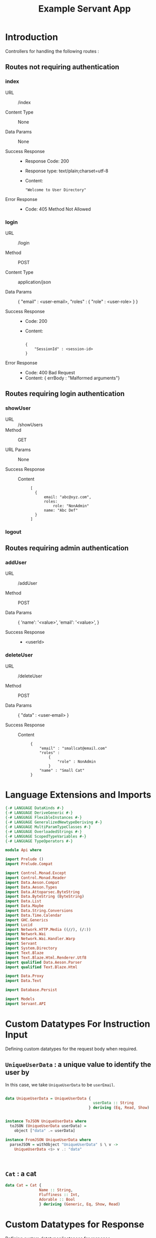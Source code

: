 #+TITLE: Example Servant App


* Introduction

Controllers for handling the following routes :

** Routes not requiring authentication


*** index

   - URL :: /index

   - Content Type :: None

   - Data Params :: None

   - Success Response ::
        
        + Response Code: 200
        + Response type: text/plain;charset=utf-8
        + Content:

          #+BEGIN_EXAMPLE
"Welcome to User Directory"
          #+END_EXAMPLE

   - Error Response ::

        + Code: 405 Method Not Allowed

*** login


   - URL :: /login
            
   - Method :: POST

   - Content Type :: application/json

   - Data Params :: 
       {
         "email" : <user-email>,
         "roles" :
           {
             "role" : <user-role>
           }
       }

   - Success Response ::
     + Code: 200
     + Content: 

       #+BEGIN_EXAMPLE

    {
        "SessionId" : <session-id>
    }
       #+END_EXAMPLE

   - Error Response ::

     + Code: 400 Bad Request
     + Content: 
       { errBody : "Malformed arguments"}

** Routes requiring login authentication

*** showUser


  - URL :: /showUsers
  - Method :: GET

  - URL Params ::  None
       
  - Success Response ::
   
    + Content ::
      #+BEGIN_EXAMPLE
  [
	{
        email: "abc@xyz.com",
        roles:
            role: "NonAdmin"
        name: "Abc Def"
    }
  ]  
      #+END_EXAMPLE

*** logout
** Routes requiring admin authentication
*** addUser

   - URL :: /addUser

   - Method :: POST

   - Data Params ::
     {
      'name': '<value>',
      'email': '<value>',
     }

   - Success Response ::
     + <userId>

*** deleteUser

   - URL :: /deleteUser

   - Method :: POST

   - Data Params ::
     {
       "data" : <user-email>
     }

   - Success Response ::
        
        + Content ::
          
          #+BEGIN_EXAMPLE
{
    "email" : "smallcat@email.com"
    "roles" :
        {
            "role" : NonAdmin
        }
    "name" : "Small Cat"
}
          #+END_EXAMPLE

* Language Extensions and Imports 

#+NAME: extns_and_imports
#+BEGIN_SRC haskell 
{-# LANGUAGE DataKinds #-}
{-# LANGUAGE DeriveGeneric #-}
{-# LANGUAGE FlexibleInstances #-}
{-# LANGUAGE GeneralizedNewtypeDeriving #-}
{-# LANGUAGE MultiParamTypeClasses #-}
{-# LANGUAGE OverloadedStrings #-}
{-# LANGUAGE ScopedTypeVariables #-}
{-# LANGUAGE TypeOperators #-}

module Api where

import Prelude ()
import Prelude.Compat

import Control.Monad.Except
import Control.Monad.Reader
import Data.Aeson.Compat
import Data.Aeson.Types
import Data.Attoparsec.ByteString
import Data.ByteString (ByteString)
import Data.List
import Data.Maybe
import Data.String.Conversions
import Data.Time.Calendar
import GHC.Generics
import Lucid
import Network.HTTP.Media ((//), (/:))
import Network.Wai
import Network.Wai.Handler.Warp
import Servant
import System.Directory
import Text.Blaze
import Text.Blaze.Html.Renderer.Utf8
import qualified Data.Aeson.Parser
import qualified Text.Blaze.Html

import Data.Proxy
import Data.Text

import Database.Persist

import Models
import Servant.API
#+END_SRC

* Custom Datatypes For Instruction Input
  
Defining custom datatypes for the request body when required.

** =UniqueUserData= : a unique value to identify the user by

In this case, we take =UniqueUserData= to be =userEmail=.

#+NAME: unique_user_data
#+BEGIN_SRC haskell

data UniqueUserData = UniqueUserData {
                                       userData :: String
                                     } deriving (Eq, Read, Show)


instance ToJSON UniqueUserData where
  toJSON (UniqueUserData userData) =
    object ["data" .= userData]

instance FromJSON UniqueUserData where
  parseJSON = withObject "UniqueUserData" $ \ v ->
    UniqueUserData <$> v .: "data"



#+END_SRC
** =Cat= : a cat

#+NAME: cat
#+BEGIN_SRC haskell
data Cat = Cat {
               Name :: String,
               Fluffiness :: Int,
               Adorable :: Bool
               } deriving (Generic, Eq, Show, Read)

#+END_SRC

* Custom Datatypes for Response

Defining custom datatypes/instances for response.

** ResponseUserId

#+NAME: response_user_id
#+BEGIN_SRC haskell
data ResponseUserId = ResponseUserId {
                                     userIdValue :: (Key (User))
                                     } deriving (Generic, Eq, Read, Show)


                      

#+END_SRC
** ResponseSessionId

#+NAME: response_session_id
#+BEGIN_SRC haskell
data ResponseSessionId = ResponseSessionId {
                                     sessionIdValue :: (Key (Session))
                                     } deriving (Generic, Eq, Read, Show)


#+END_SRC
* API 

** Routes not requiring authentication

#+NAME: nonsecure_routes
#+BEGIN_SRC haskell
type NonSecureRoutes = "index" :> Get '[PlainText] Text
                     :<|> "login" :> ReqBody '[JSON] Session :> Post '[JSON] (Maybe (Key (Session)))
#+END_SRC
** Routes requiring authentication

#+NAME: secure_routes
#+BEGIN_SRC haskell
 
type SecureRoutes = Header "Cookie" String
                 (
                  "showUsers" :> Get '[JSON] [User]
             :<|> "addUser" :> ReqBody '[JSON] User :> Post '[JSON] (Maybe (Key User))
             :<|> "deleteUser" :> ReqBody '[JSON] UniqueUserData :> Post '[JSON] (Maybe (User))
             :<|> "logout" :> ReqBody '[JSON] Session :> Post '[JSON] (Maybe (Session))
                 )
             
#+END_SRC
** Combined API

#+NAME: combined_api
#+BEGIN_SRC haskell
type UserAPI = "index" :> Get '[PlainText] Text
          :<|> "login" :> ReqBody '[JSON] Session :> Post '[JSON] (Maybe (ResponseSessionId))
          :<|> Header "Cookie" String :>
          (
                 "showUsers" :> Get '[JSON] [User]
            :<|> "addUser" :> ReqBody '[JSON] User :> Post '[JSON] (Maybe (ResponseUserId))
            :<|> "deleteUser" :> ReqBody '[JSON] UniqueUserData :> Post '[JSON] (Maybe (User))
            :<|> "logout" :> ReqBody '[JSON] Session :> Post '[JSON] (Maybe (Session))
          )
                 

#+END_SRC

* Tangling

#+BEGIN_SRC haskell :eval no :noweb yes :tangle Api.hs
<<extns_and_imports>>
<<unique_user_data>>
<<response_user_id>>
<<response_session_id>>
<<combined_api>>
#+END_SRC
